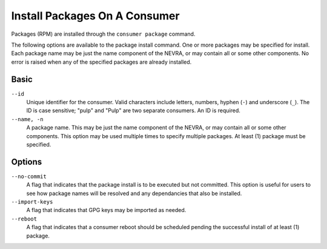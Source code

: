 Install Packages On A Consumer
------------------------------

Packages (RPM) are installed through the ``consumer package`` command.

The following options are available to the package install command.  One or more
packages may be specified for install.  Each package name may be just the name component
of the NEVRA, or may contain all or some other components.  No error is raised when any
of the specified packages are already installed.

Basic
^^^^^

``--id``
  Unique identifier for the consumer. Valid characters include letters,
  numbers, hyphen (``-``) and underscore (``_``). The ID is case sensitive;
  "pulp" and "Pulp" are two separate consumers. An ID is required.

``--name, -n``
  A package name.  This may be just the name component of the NEVRA, or may
  contain all or some other components.  This option may be used multiple
  times to specify multiple packages.  At least (1) package must be specified.

Options
^^^^^^^

``--no-commit``
  A flag that indicates that the package install is to be executed but not
  committed.  This option is useful for users to see how package names will be
  resolved and any dependancies that also be installed.

``--import-keys``
  A flag that indicates that GPG keys may be imported as needed.

``--reboot``
  A flag that indicates that a consumer reboot should be scheduled pending
  the successful install of at least (1) package.